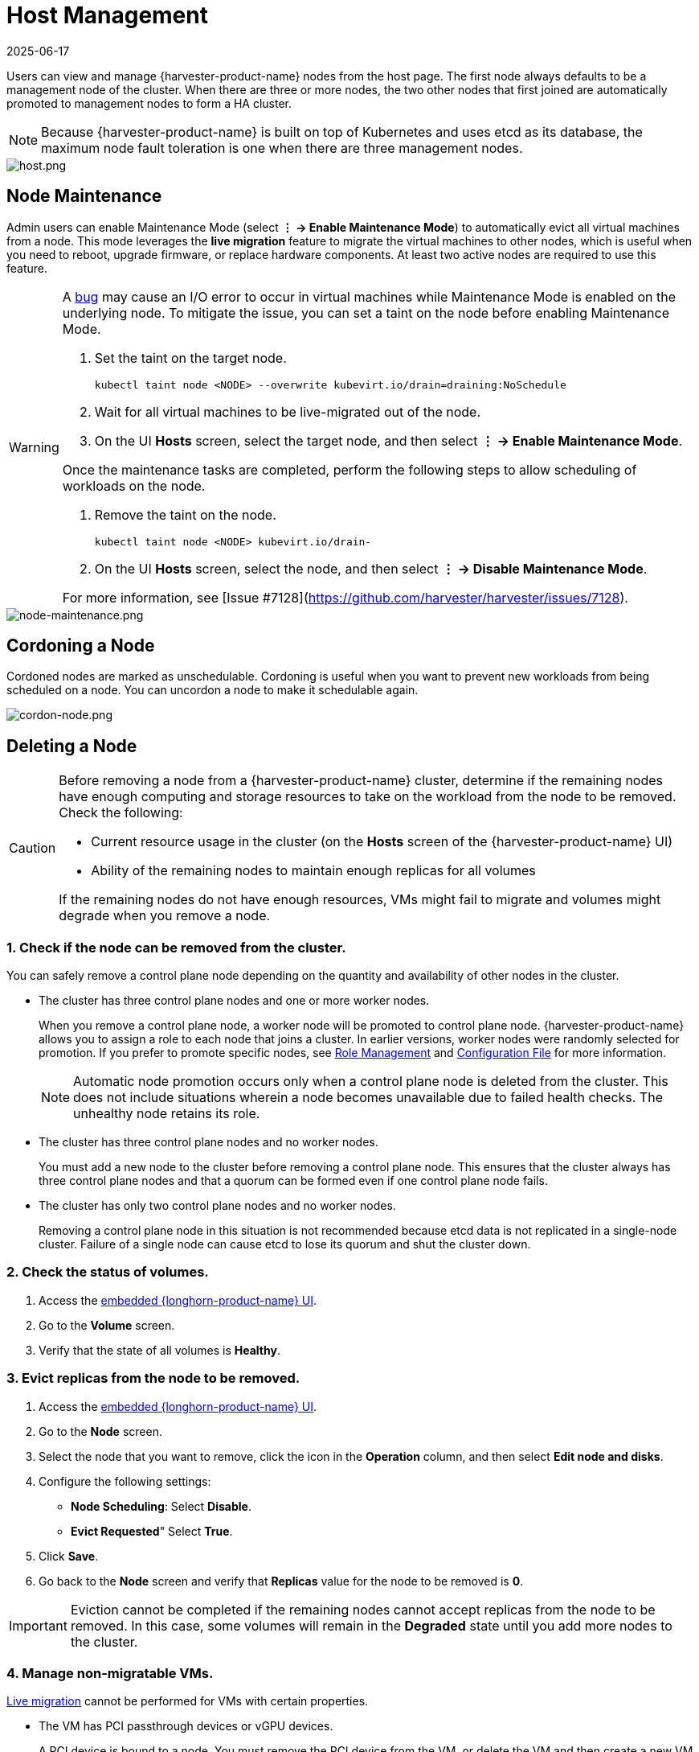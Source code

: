= Host Management
:revdate: 2025-06-17
:page-revdate: {revdate}

Users can view and manage {harvester-product-name} nodes from the host page. The first node always defaults to be a management node of the cluster. When there are three or more nodes, the two other nodes that first joined are automatically promoted to management nodes to form a HA cluster.

[NOTE]
====
Because {harvester-product-name} is built on top of Kubernetes and uses etcd as its database, the maximum node fault toleration is one when there are three management nodes.
====

image::host/host.png[host.png]

== Node Maintenance

Admin users can enable Maintenance Mode (select *⋮ -> Enable Maintenance Mode*) to automatically evict all virtual machines from a node. This mode leverages the *live migration* feature to migrate the virtual machines to other nodes, which is useful when you need to reboot, upgrade firmware, or replace hardware components. At least two active nodes are required to use this feature.

[WARNING]
====
A https://github.com/harvester/harvester/issues/7128[bug] may cause an I/O error to occur in virtual machines while Maintenance Mode is enabled on the underlying node. To mitigate the issue, you can set a taint on the node before enabling Maintenance Mode.

. Set the taint on the target node.
+
[,sh]
----
kubectl taint node <NODE> --overwrite kubevirt.io/drain=draining:NoSchedule
----
+
. Wait for all virtual machines to be live-migrated out of the node.
+
. On the UI *Hosts* screen, select the target node, and then select *⋮ -> Enable Maintenance Mode*.

Once the maintenance tasks are completed, perform the following steps to allow scheduling of workloads on the node.

. Remove the taint on the node.
+
[,sh]
----
kubectl taint node <NODE> kubevirt.io/drain-
----
+
. On the UI *Hosts* screen, select the node, and then select *⋮ -> Disable Maintenance Mode*.

For more information, see [Issue #7128](https://github.com/harvester/harvester/issues/7128).
====

image::host/node-maintenance.png[node-maintenance.png]

== Cordoning a Node

Cordoned nodes are marked as unschedulable. Cordoning is useful when you want to prevent new workloads from being scheduled on a node. You can uncordon a node to make it schedulable again.

image::host/cordon-nodes.png[cordon-node.png]

== Deleting a Node

[CAUTION]
====
Before removing a node from a {harvester-product-name} cluster, determine if the remaining nodes have enough computing and storage resources to take on the workload from the node to be removed. Check the following:

* Current resource usage in the cluster (on the *Hosts* screen of the {harvester-product-name} UI)
* Ability of the remaining nodes to maintain enough replicas for all volumes

If the remaining nodes do not have enough resources, VMs might fail to migrate and volumes might degrade when you remove a node.
====

=== 1. Check if the node can be removed from the cluster.

You can safely remove a control plane node depending on the quantity and availability of other nodes in the cluster.

* The cluster has three control plane nodes and one or more worker nodes.
+
When you remove a control plane node, a worker node will be promoted to control plane node. {harvester-product-name} allows you to assign a role to each node that joins a cluster. In earlier versions, worker nodes were randomly selected for promotion. If you prefer to promote specific nodes, see <<Role Management,Role Management>> and xref:../installation-setup/config/configuration-file.adoc#_install_role[Configuration File] for more information.
+
[NOTE]
====
Automatic node promotion occurs only when a control plane node is deleted from the cluster. This does not include situations wherein a node becomes unavailable due to failed health checks. The unhealthy node retains its role.
====

* The cluster has three control plane nodes and no worker nodes.
+
You must add a new node to the cluster before removing a control plane node. This ensures that the cluster always has three control plane nodes and that a quorum can be formed even if one control plane node fails.

* The cluster has only two control plane nodes and no worker nodes.
+
Removing a control plane node in this situation is not recommended because etcd data is not replicated in a single-node cluster. Failure of a single node can cause etcd to lose its quorum and shut the cluster down.

=== 2. Check the status of volumes.

. Access the xref:../troubleshooting/cluster.adoc#_access_embedded_rancher_and_longhorn_dashboards[embedded {longhorn-product-name} UI].
. Go to the *Volume* screen.
. Verify that the state of all volumes is *Healthy*.

=== 3. Evict replicas from the node to be removed.

. Access the xref:../troubleshooting/cluster.adoc#_access_embedded_rancher_and_longhorn_dashboards[embedded {longhorn-product-name} UI].
. Go to the *Node* screen.
. Select the node that you want to remove, click the icon in the *Operation* column, and then select *Edit node and disks*.
. Configure the following settings:
 ** *Node Scheduling*: Select *Disable*.
 ** *Evict Requested*" Select *True*.
. Click *Save*.
. Go back to the *Node* screen and verify that *Replicas* value for the node to be removed is *0*.

[IMPORTANT]
====
Eviction cannot be completed if the remaining nodes cannot accept replicas from the node to be removed. In this case, some volumes will remain in the *Degraded* state until you add more nodes to the cluster.
====

=== 4. Manage non-migratable VMs.

xref:../virtual-machines/live-migration.adoc[Live migration] cannot be performed for VMs with certain properties.

* The VM has PCI passthrough devices or vGPU devices.
+
A PCI device is bound to a node. You must remove the PCI device from the VM, or delete the VM and then create a new VM from a backup or snapshot.

* The VM has a node selector or affinity rules that bind it to the node to be removed.
+
You must change the node selector or affinity rules.

* The VM is on a VM network that binds it to the node to be removed.
+
You must select a different VM network.

[TIP]
====
Create a backup or snapshot for each non-migratable VM before modifying the settings that bind it to the node that you want to remove.
====

=== 5. Evict workloads from the node to be removed.

You can enable <<Node Maintenance,Maintenance Mode>> on the node to automatically live-migrate VMs and workloads. You can also xref:../virtual-machines/live-migration.adoc#_starting_a_migration[manually live-migrate] VMs to other nodes.

All workloads have been successfully evicted if the node state is *Maintenance*.

image::host/node-maintain-completed.png[node-maintain-completed.png]

[IMPORTANT]
====
If a cluster has only two control plane nodes, {harvester-product-name} does not allow you to enable Maintenance Mode on any node. You can manually drain the node to be removed using the following command:

----
kubectl drain <node_name> --force --ignore-daemonsets --delete-local-data --pod-selector='app!=csi-attacher,app!=csi-provisioner'
----

Again, removing a control plane node in this situation is *not recommended* because etcd data is not replicated. Failure of a single node can cause etcd to lose its quorum and shut the cluster down.
====

=== 6. Delete RKE2 services and shut down the node.

. Log in to the node using the root account.
+
. Run the script `/opt/rke2/bin/rke2-uninstall.sh` to delete RKE2 services running on the node.
+
. Shut down the node.

=== 7. Remove the node.

. On the UI, go to the **Hosts** screen.
+
. Locate the node that you want to remove, and then click **⋮ -> Delete**.
+
image::host/delete-node.png[]

[NOTE]
====
There's a https://github.com/harvester/harvester/issues/1497[known issue] about node hard delete.
Once resolved, you can skip this step.
====

== Role Management

Hardware issues may force you to replace the management node. {harvester-product-name} improves the process by introducing the following roles:

* *Management*: Allows a node to be prioritized when {harvester-product-name} promotes nodes to management nodes.
* *Witness*: Restricts a node to being a witness node (only functions as an etcd node) in a specific cluster.
* *Worker*: Restricts a node to being a worker node (never promoted to management node) in a specific cluster.

[CAUTION]
====
{harvester-product-name} currently allows only one witness node in the cluster.
====

For more information about assigning roles to nodes, see xref:../installation-setup/methods/iso-install.adoc[ISO Installation].

== Multi-disk Management

=== Add Additional Disks

Users can view and add multiple disks as additional data volumes from the edit host page.

. Go to the *Hosts* page.
. On the node you want to modify, click *⋮ -> Edit Config*.
+
image::host/edit-config.png[Edit Config]

. Select the *Storage* tab and click *Add Disk*.
+
image::host/add-disks.png[Add Disks]
+
[CAUTION]
====
{harvester-product-name} does not support adding partitions as additional disks. If you want to add it as an additional disk, be sure to delete all partitions first (e.g., using `fdisk`).
====

. Select an additional raw block device to add as an additional data volume.
 ** The `Force Formatted` option is required if the block device has never been force-formatted.
+
image::host/force-format-disks.png[Force Format]

. Last, you can click *⋮ > Edit Config* again to check the newly added disk. Meanwhile, you can also add the "Host/Disk" tag (details are described in the <<Storage Tags,next section>>).
+
image::host/check-added-disks.png[Check Result]
+
[NOTE]
====
In order for {harvester-product-name} to identify the disks, each disk needs to have a unique https://en.wikipedia.org/wiki/World_Wide_Name[WWN]. Otherwise, {harvester-product-name} will refuse to add the disk.
If your disk does not have a WWN, you can format it with the `EXT4` filesystem to help {harvester-product-name} recognize the disk.
====
+
[NOTE]
====
If you are testing {harvester-product-name} in a QEMU environment, you'll need to use QEMU v6.0 or later. Previous versions of QEMU will always generate the same WWN for NVMe disks emulation. This will cause {harvester-product-name} to not add the additional disks, as explained above. However, you can still add a virtual disk with the SCSI controller. The WWN information could be added manually along with the disk attach operation. For more details, please refer to the https://github.com/harvester/vagrant-rancherd/blob/2782981b6017754d016f5b72d630dff4895f7ad6/scripts/attach-disk.sh#L75[script].
====

=== Storage Tags

The storage tag feature enables only certain nodes or disks to be used for storing {longhorn-product-name} volume data. For example, performance-sensitive data can use only the high-performance disks which can be tagged as `fast`, `ssd` or `nvme`, or only the high-performance nodes tagged as `baremetal`.

This feature supports both disks and nodes.

==== Setup

The tags can be set up through the {harvester-product-name} UI on the host page:

. Click `Hosts` \-> `Edit Config` \-> `Storage`
. Click `Add Host/Disk Tags` to start typing and hit enter to add new tags.
. Click `Save` to update tags.
. On the xref:../storage/storageclass.adoc[StorageClasses] page, create a new storage class and select those defined tags on the `Node Selector` and `Disk Selector` fields.

All the existing scheduled volumes on the node or disk won't be affected by the new tags.

[NOTE]
====
When multiple tags are specified for a volume, the disk and the nodes (that the disk belongs to) must have all the specified tags to become usable.
====

=== Remove disks

Before removing a disk, you must first evict {longhorn-product-name} replicas on the disk.

[NOTE]
====
The replica data would be rebuilt to another disk automatically to keep the high availability.
====

==== Identify the disk to remove

. Go to the *Hosts* page.
. On the node containing the disk, select the node name and go to the *Storage* tab.
. Find the disk you want to remove. Let's assume we want to remove `/dev/sdb`, and the disk's mount point is `/var/lib/harvester/extra-disks/1b805b97eb5aa724e6be30cbdb373d04`.

image::host/remove-disks-harvester-find-disk.png[Find disk to remove]

==== Evict replicas ({longhorn-product-name} dashboard)

. Please follow xref:../troubleshooting/cluster.adoc#_access_embedded_rancher_and_longhorn_dashboards[this session] to enable the embedded {longhorn-product-name} dashboard.
. Visit the {longhorn-product-name} dashboard and go to the *Node* page.
. Expand the node containing the disk. Confirm the mount point `/var/lib/harvester/extra-disks/1b805b97eb5aa724e6be30cbdb373d04` is in the disks list.
+
image::host/remove-disks-longhorn-nodes.png[Check the removing disk]

. Select *Edit node and disks*.
+
image::host/remove-disks-longhorn-nodes-edit.png[Edit node and disks]

. Scroll to the disk you want to remove.
 ** Set `Scheduling` to `Disable`.
 ** Set `Eviction Requested` to `True`.
 ** Select *Save*. Do not select the delete icon.
+
image::host/remove-disks-longhorn-nodes-evict-disk.png[Evict disk]

. The disk will be disabled. Please wait until the disk replica count becomes `0` to proceed with removing the disk.
+
image::host/remove-disks-longhorn-wait-replicas.png[Wait replicas]

==== Remove the disk

. Go to the *Hosts* page.
. On the node containing the disk, select *⋮ -> Edit Config*.
. Go to the *Storage* tab and select *x*  to remove the disk.
+
image::host/remove-disks-harvester-remove.png[Remove disk]

. Select *Save* to remove the disk.

== Topology Spread Constraints

https://kubernetes.io/docs/concepts/scheduling-eviction/topology-spread-constraints/#node-labels[Node labels] are used to identify the topology domains that each node is in. You can configure labels such as https://kubernetes.io/docs/reference/labels-annotations-taints/#topologykubernetesiozone[`topology.kubernetes.io/zone`] on the {harvester-product-name} UI.

. Go to *Hosts*.
+
. Select the target node, and then select *⋮ -> Edit Config*.
+
. On the *Labels* tab, click *Add Label* and then specify the label `topology.kubernetes.io/zone` and a value.
+
. Click *Save*.

The label is automatically synchronized with the corresponding {longhorn-product-name} node.

== Ksmtuned Mode

Ksmtuned is a KSM automation tool deployed as a DaemonSet to run Ksmtuned on each node. It will start or stop the KSM by watching the available memory percentage ratio (*i.e. Threshold Coefficient*). By default, you need to manually enable Ksmtuned on each node UI. You will be able to see the KSM statistics from the node UI after 1-2 minutes.(check https://www.kernel.org/doc/html/latest/admin-guide/mm/ksm.html#ksm-daemon-sysfs-interface[KSM] for more details).

=== Quick Run

. Go to the *Hosts* page.
. On the node you want to modify, click *⋮ -> Edit Config*.
. Select the *Ksmtuned* tab and select *Run* in *Run Strategy*.
. (Optional) You can modify *Threshold Coefficient* as needed.
+
image::host/edit-ksmtuned.png[Edit Ksmtuned]

. Click *Save* to update.
. Wait for about 1-2 minutes and you can check its *Statistics* by clicking *Your Node -> Ksmtuned tab*.
+
image::host/view-ksmtuned-statistics.png[View Ksmtuned Statistics]

=== Parameters

*Run Strategy:*

* *Stop:* Stop Ksmtuned and KSM. VMs can still use shared memory pages.
* *Run:* Run Ksmtuned.
* *Prune:* Stop Ksmtuned and prune KSM memory pages.

*Threshold Coefficient*: configures the available memory percentage ratio. If the available memory is less than the threshold, KSM will be started; otherwise, KSM will be stopped.

*Merge Across Nodes:* specifies if pages from different NUMA nodes can be merged.

*Mode:*

* *Standard:* The default mode. The control node ksmd uses about 20% of a single CPU. It uses the following parameters:

[,yaml]
----
Boost: 0
Decay: 0
Maximum Pages: 100
Minimum Pages: 100
Sleep Time: 20
----

* *High-performance:* Node ksmd uses 20% to 100% of a single CPU and has higher scanning and merging efficiency. It uses the following parameters:

[,yaml]
----
Boost: 200
Decay: 50
Maximum Pages: 10000
Minimum Pages: 100
Sleep Time: 20
----

* *Customized:* You can customize the configuration to reach the performance that you want.

Ksmtuned uses the following parameters to control KSM efficiency:

|===
| Parameters | Description

| Boost
| The number of scanned pages is incremented each time if the available memory is less than the *Threshold Coefficient*.

| Decay
| The number of scanned pages is decremented each time if the available memory is greater than the *Threshold Coefficient*.

| Maximum Pages
| Maximum number of pages per scan.

| Minimum Pages
| The minimum number of pages per scan, also the configuration for the first run.

| Sleep Time (ms)
| The interval between two scans, which is calculated with the formula (*Sleep Time* * 16 * 1024* 1024 / Total Memory). Minimum: 10ms.
|===

*For example, assume you have a 512GiB memory node that uses the following parameters:*

[,yaml]
----
Boost: 300
Decay: 100
Maximum Pages: 5000
Minimum Pages: 1000
Sleep Time: 50
----

When Ksmtuned starts, initialize `pages_to_scan` in KSM to 1000 (*Minimum Pages*) and set `sleep_millisecs` to 10 (50 * 16 * 1024 * 1024 / 536870912 KiB < 10).

KSM starts when the available memory falls below the *Threshold Coefficient*. If it detects that it is running, `pages_to_scan` increments by 300 (*Boost*) every minute until it reaches 5000 (*Maximum Pages*).

KSM will stop when the available memory is above the *Threshold Coefficient*. If it detects that it is stopped, `pages_to_scan` decrements by 100 (*Decay*) every minute until it reaches 1000 (*Minimum Pages*).

== NTP Configuration

Time synchronization is an important aspect of distributed cluster architecture. Because of this, {harvester-product-name} provides a simpler way for configuring NTP settings.

{harvester-product-name} supports NTP configuration on the {harvester-product-name} UI Settings screen (*Advanced* > *Settings*). You can configure NTP settings for the entire {harvester-product-name} cluster at any time, and the settings are applied to all nodes in the cluster.

image::host/harvester-ntp-settings.png[]

You can set up multiple NTP servers at once.

image::host/harvester-ntp-settings-multiple.png[]

You can check the settings in the `node.harvesterhci.io/ntp-service` annotation in Kubernetes nodes:

* `ntpSyncStatus`: Status of the connection to NTP servers (possible values: `disabled`, `synced` and `unsynced`)
* `currentNtpServers`: List of existing NTP servers

 $ kubectl get nodes harvester-node-0 -o yaml |yq -e '.metadata.annotations.["node.harvesterhci.io/ntp-service"]'
 {"ntpSyncStatus":"synced","currentNtpServers":"0.suse.pool.ntp.org 1.suse.pool.ntp.org"}

[NOTE]
====


. Do not modify the NTP configuration file on each node. {harvester-product-name} will automatically sync the settings that you configured on the {harvester-product-name} UI to the nodes.
. If you upgraded {harvester-product-name} from an earlier version, the *ntp-servers* list on the Settings screen will be empty (see screenshot). You must manually configure the NTP settings because {harvester-product-name} is unaware of the previous settings and is unable to detect conflicts.
====

image::host/harvester-ntp-settings-empty.png[]

== Cloud-Native Node Configuration

You may need to customize one or more nodes after installing {harvester-product-name}. This process usually entails updating the xref:../installation-setup/config/update-configuration.adoc[runtime configuration] and modifying files in the `/oem` directory of each node to make changes persist after rebooting.

These customizations can be described in a Kubernetes manifest and then applied to the underlying cluster using kubectl or other GitOps-centric tools such as https://documentation.suse.com/cloudnative/continuous-delivery/[{fleet-product-name}].

[WARNING]
====
Misconfigurations might compromise the ability of a {harvester-product-name} node to boot up, or even damage the overall stability of the cluster. You can prevent such issues by reading the Elemental toolkit documentation to learn how to https://rancher.github.io/elemental-toolkit/docs/customizing/[correctly customize Elemental].
====

=== Creating a CloudInit Resource

{harvester-product-name} node customization is bounded only by your creativity and by what the Elemental toolkit markup can syntactically express. The documentation, therefore, cannot provide an exhaustive list of possible customizations and use cases.

*Example: You want to add an SSH authorized key for the default `rancher` user on all nodes.*

Start by creating a Kubernetes manifest for a CloudInit resource.

----
file: ssh_access.yaml
----

[,yaml]
----
apiVersion: node.harvesterhci.io/v1beta1
kind: CloudInit
metadata:
  name: ssh-access
spec:
  matchSelector: {}
  filename: 99_ssh.yaml
  contents: |
    stages:
      network:
        - authorized_keys:
            rancher:
              - ssh-ed25519 AAAA...
----

This manifest describes an Elemental cloud-init document that will be applied to _all nodes_ (because the empty `matchSelector: {}` field matches everything). The YAML document in the `.spec.contents` field will be rendered to `/oem/99_ssh.yaml` (because of the `.spec.filename` field.)

Apply this example using the command `kubectl apply -f ssh_access.yaml`.

[TIP]
====
Reboot the relevant {harvester-product-name} nodes so that the Elemental toolkit executor can apply the new configuration at boot.
====

==== CloudInit Resource Spec

|===
| Field | Required | Description

| matchSelector
| Yes
| Setting that allows you to specify the nodes that will receive the configuration changes.

| filename
| Yes
| Name of the file that appears in `/oem`.

| contents
| Yes
| Elemental toolkit cloud-init-style file that will be rendered to a file in `/oem`.

| paused
| No
| When set to `true`, the file will not be updated on nodes as it changes.
|===

The `matchSelector` field can be used to target specific nodes or groups of nodes based on their labels.

Example:

[,yaml]
----
matchSelector:
  kubernetes.io/hostname: "harvester-node-1"
----

[NOTE]
====
All label key-value pairs listed in the `matchSelector` field must match the labels of the intended nodes.

In the following example, `matchSelector` will match `harvester-node-1` only if that node also has the `example.com/role` label with the value `role-a`.

[,yaml]
----
matchSelector:
  kubernetes.io/hostname: "harvester-node-1"
  example.com/role: "role-a"
----
====

=== Updating a CloudInit Resource

You can use the command `kubectl edit` to update a CloudInit resource. However, there is a caveat if the `matchSelector` field is updated to exclude one or more nodes from the customization. See the note in the <<Deleting a CloudInit Resource>> section regarding rolling back customizations.

[,console]
----
# kubectl edit cloudinit CLOUDINIT_NAME
----

=== Deleting a CloudInit Resource

You can use the command `kubectl delete` to remove a CloudInit resource from the {harvester-product-name} cluster.

[,console]
----
# kubectl delete cloudinit CLOUDINIT_NAME
----

[NOTE]
====
{harvester-product-name} is unable to "roll back" previously described customizations because the CloudInit resource can describe anything that can be expressed as an Elemental toolkit customization, including arbitrary shell commands.

In the <<Creating a CloudInit Resource>> example, the YAML file contains the `authorized_keys` stanza. This is an append-only action in the Elemental toolkit. When the resource is changed or deleted, the `authorized_keys` file in {rancher-product-name} will still contain the old public key.

*You are responsible for amending or creating a CloudInit resource that rolls the changes back (if necessary) before you reboot the node.*
====

=== Troubleshooting CloudInit Rollouts

If an Elemental toolkit cloud-init document does not appear in `/oem` or does not contain the expected contents, the status block of the CloudInit resource might contain useful hints.

[,console]
----
# kubectl get cloudinit CLOUDINIT_NAME -o yaml
----

[,yaml]
----
status:
  rollouts:
    harvester-dngmf:
      conditions:
      - lastTransitionTime: "2024-02-28T22:31:23Z"
        message: ""
        reason: CloudInitApplicable
        status: "True"
        type: Applicable
      - lastTransitionTime: "2024-02-28T22:31:23Z"
        message: Local file checksum is the same as the CloudInit checksum
        reason: CloudInitChecksumMatch
        status: "False"
        type: OutOfSync
      - lastTransitionTime: "2024-02-28T22:31:23Z"
        message: 99_ssh.yaml is present under /oem
        reason: CloudInitPresentOnDisk
        status: "True"
        type: Present
----

The `harvester-node-manager` pod(s) in the `harvester-system` namespace may also contain some hints as to why it is not rendering a file to a node.
This pod is part of a daemonset, so it may be worth checking the pod that is running on the node of interest.

== Remote Console

You can configure the URL of the console for remote server management. This console is particularly useful in environments where physical access is limited.

. On the {harvester-product-name} UI, go to *Hosts*.
+
. Locate the target host, and then select *⋮ -> Edit Config*.
+
image::host/remote_console_config.png[]
+
. Specify the *Console URL*, and then click *Save*.
+
Example (with HPE iLO):
+
image::host/remote_console_url.png[]
+
. Click *Console* to access the remote server.
+
image::host/remote_console_button.png[]
